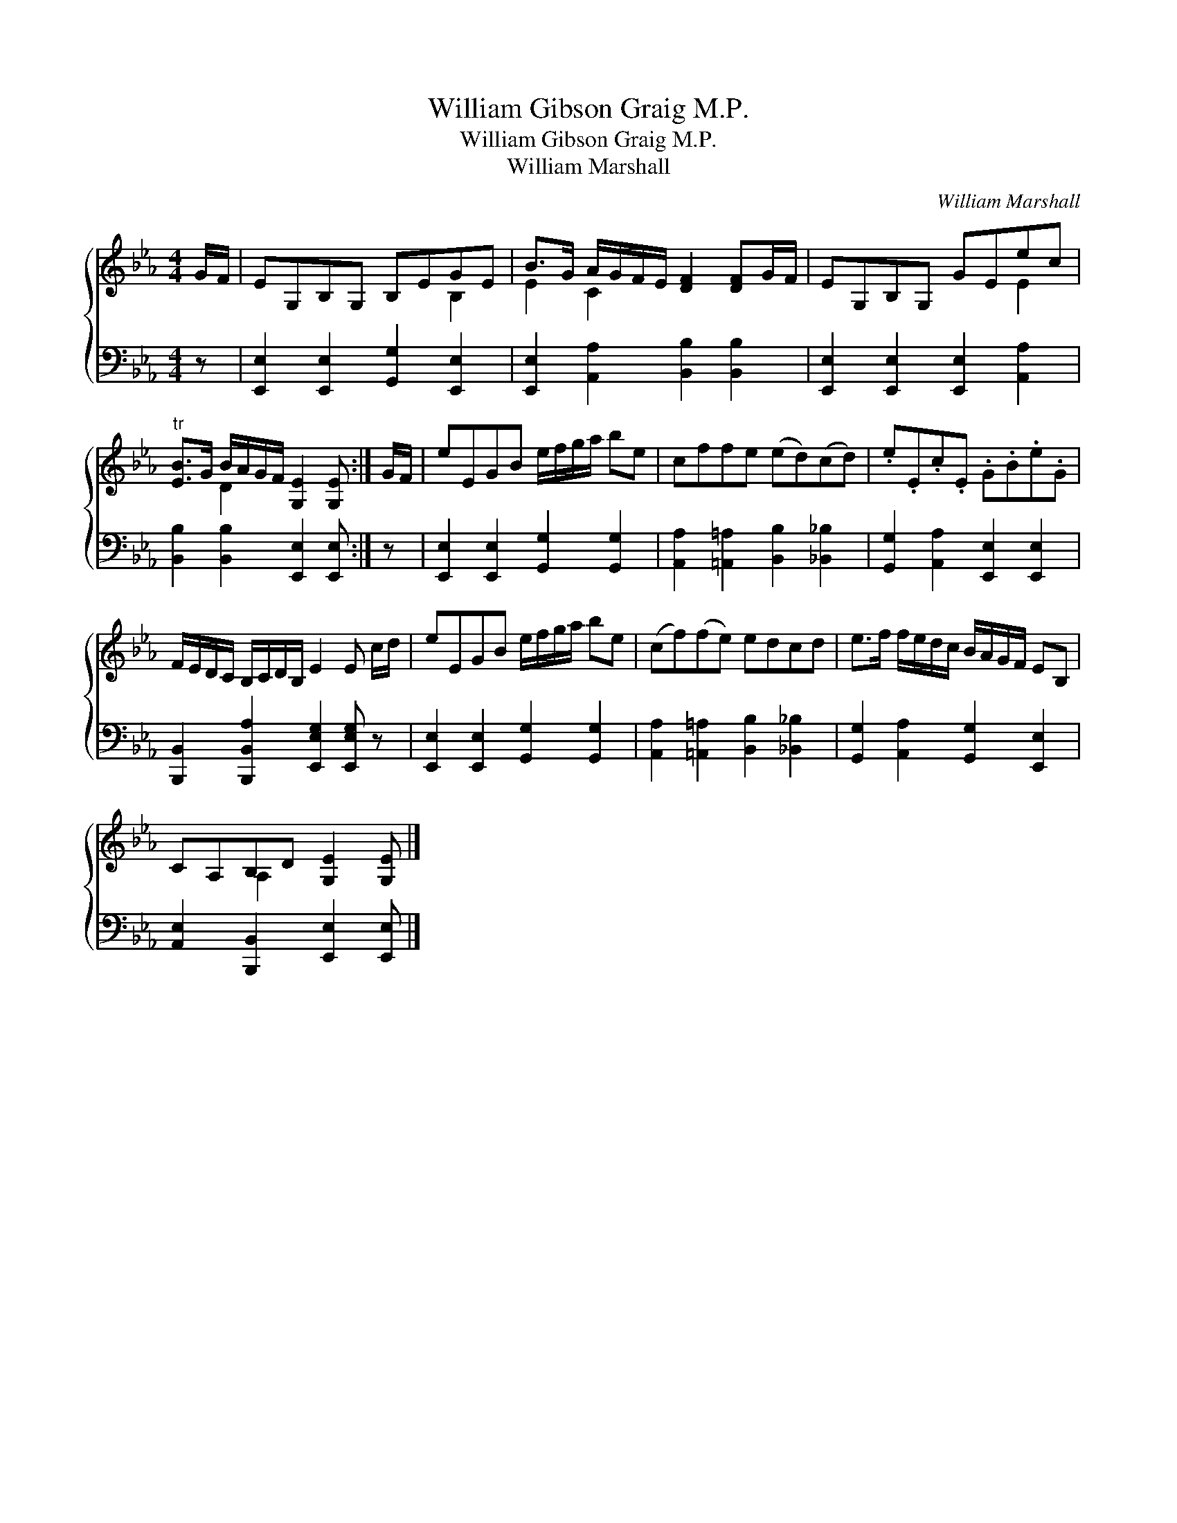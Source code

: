 X:1
T:William Gibson Graig M.P.
T:William Gibson Graig M.P.
T:William Marshall
C:William Marshall
%%score { ( 1 2 ) 3 }
L:1/8
M:4/4
K:Eb
V:1 treble 
V:2 treble 
V:3 bass 
V:1
 G/F/ | EG,B,G, B,EGE | B>G A/G/F/E/ [DF]2 [DF]G/F/ | EG,B,G, GEec | %4
"^tr" [EB]>G B/A/G/F/ [G,E]2 [G,E] :| G/F/ | eEGB e/f/g/a/ be | cffe (ed)(cd) | .e.E.c.E .G.B.e.G | %9
 F/E/D/C/ B,/C/D/B,/ E2 E c/d/ | eEGB e/f/g/a/ be | (cf)(fe) edcd | e>f f/e/d/c/ B/A/G/F/ EB, | %13
 CA,B,D [G,E]2 [G,E] |] %14
V:2
 x | x6 B,2 | E2 C2 x4 | x6 E2 | x2 D2 x2 x :| x | x8 | x8 | x8 | x8 | x8 | x8 | x8 | %13
 x2 A,2 x2 x |] %14
V:3
 z | [E,,E,]2 [E,,E,]2 [G,,G,]2 [E,,E,]2 | [E,,E,]2 [A,,A,]2 [B,,B,]2 [B,,B,]2 | %3
 [E,,E,]2 [E,,E,]2 [E,,E,]2 [A,,A,]2 | [B,,B,]2 [B,,B,]2 [E,,E,]2 [E,,E,] :| z | %6
 [E,,E,]2 [E,,E,]2 [G,,G,]2 [G,,G,]2 | [A,,A,]2 [=A,,=A,]2 [B,,B,]2 [_B,,_B,]2 | %8
 [G,,G,]2 [A,,A,]2 [E,,E,]2 [E,,E,]2 | [B,,,B,,]2 [B,,,B,,A,]2 [E,,E,G,]2 [E,,E,G,] z | %10
 [E,,E,]2 [E,,E,]2 [G,,G,]2 [G,,G,]2 | [A,,A,]2 [=A,,=A,]2 [B,,B,]2 [_B,,_B,]2 | %12
 [G,,G,]2 [A,,A,]2 [G,,G,]2 [E,,E,]2 | [A,,E,]2 [B,,,B,,]2 [E,,E,]2 [E,,E,] |] %14

